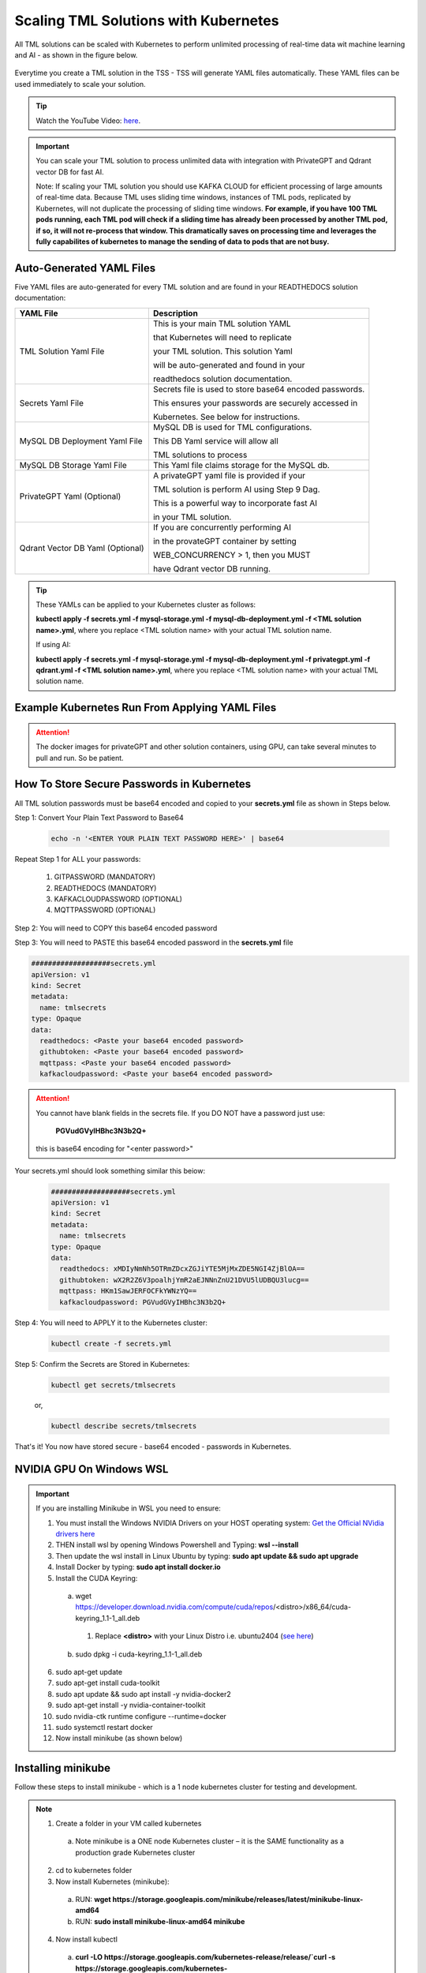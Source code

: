 Scaling TML Solutions with Kubernetes
=================================

All TML solutions can be scaled with Kubernetes to perform unlimited processing of real-time data wit machine learning and AI - as shown in the figure below.

.. figure:: kube.png
   :scale: 70%

Everytime you create a TML solution in the TSS - TSS will generate YAML files automatically.  These YAML files can be used immediately to scale your solution.

.. tip::
   Watch the YouTube Video: `here <https://www.youtube.com/watch?v=MEbmTXIQpVo>`_.

.. important::
   You can scale your TML solution to process unlimited data with integration with PrivateGPT and Qdrant vector DB for fast AI. 

   Note: If scaling your TML solution you should use KAFKA CLOUD for efficient processing of large amounts of real-time data.  Because TML uses sliding time windows, instances of TML pods, 
   replicated by Kubernetes, will not duplicate the processing of sliding time windows.  **For example, if you have 100 TML pods running, each TML pod will check if a sliding time has 
   already 
   been processed by another TML pod, if so, it will not re-process that window.  This dramatically saves on processing time and leverages the fully capabilites of kubernetes to manage the 
   sending of data to pods that are not busy.** 

Auto-Generated YAML Files
-------------------

Five YAML files are auto-generated for every TML solution and are found in your READTHEDOCS solution documentation:

.. list-table::

   * - **YAML File**
     - **Description**
   * - TML Solution Yaml File
     - This is your main TML solution YAML 

       that Kubernetes will need to replicate 

       your TML solution.  This solution Yaml

       will be auto-generated and found in your 

       readthedocs solution documentation.
   * - Secrets Yaml File
     - Secrets file is used to store base64 encoded passwords.

       This ensures your passwords are securely accessed in 

       Kubernetes.  See below for instructions.
   * - MySQL DB Deployment Yaml File
     - MySQL DB is used for TML configurations.  

       This DB Yaml service will allow all 

       TML solutions to process
   * - MySQL DB Storage Yaml File
     - This Yaml file claims storage for the MySQL db.
   * - PrivateGPT Yaml (Optional)
     - A privateGPT yaml file is provided if your

       TML solution is perform AI using Step 9 Dag.

       This is a powerful way to incorporate fast AI 

       in your TML solution.
   * - Qdrant Vector DB Yaml (Optional)
     - If you are concurrently performing AI 

       in the provateGPT container by setting 

       WEB_CONCURRENCY > 1, then you MUST 

       have Qdrant vector DB running.
  
.. tip::
   These YAMLs can be applied to your Kubernetes cluster as follows:

   **kubectl apply -f secrets.yml -f mysql-storage.yml -f mysql-db-deployment.yml -f <TML solution name>.yml**, where you replace <TML solution name> with your actual TML solution name.

   If using AI:

   **kubectl apply -f secrets.yml -f mysql-storage.yml -f mysql-db-deployment.yml -f privategpt.yml -f qdrant.yml -f <TML solution name>.yml**, where you replace <TML solution name> with 
   your actual TML solution name.

Example Kubernetes Run From Applying YAML Files
-------------------

.. figure:: kuberun.png
   :scale: 70%

.. attention::

   The docker images for privateGPT and other solution containers, using GPU, can take several minutes to pull and run. So be patient. 

How To Store Secure Passwords in Kubernetes
-------------------

All TML solution passwords must be base64 encoded and copied to your **secrets.yml** file as shown in Steps below.

Step 1: Convert Your Plain Text Password to Base64

 .. code-block::

    echo -n '<ENTER YOUR PLAIN TEXT PASSWORD HERE>' | base64 

Repeat Step 1 for ALL your passwords:
 
  1. GITPASSWORD (MANDATORY)

  2. READTHEDOCS (MANDATORY)

  3. KAFKACLOUDPASSWORD (OPTIONAL)

  4. MQTTPASSWORD (OPTIONAL)

Step 2: You will need to COPY this base64 encoded password

Step 3: You will need to PASTE this base64 encoded password in the **secrets.yml** file

.. code-block:: YAML
      
      ###################secrets.yml
      apiVersion: v1
      kind: Secret
      metadata:
        name: tmlsecrets
      type: Opaque
      data:
        readthedocs: <Paste your base64 encoded password>
        githubtoken: <Paste your base64 encoded password>
        mqttpass: <Paste your base64 encoded password>
        kafkacloudpassword: <Paste your base64 encoded password>

.. attention::
   You cannot have blank fields in the secrets file.  If you DO NOT have a password just use:

    **PGVudGVyIHBhc3N3b2Q+**

   this is base64 encoding for "<enter password>"

Your secrets.yml should look something similar this beiow:

  .. code-block:: YAML

      ###################secrets.yml
      apiVersion: v1
      kind: Secret
      metadata:
        name: tmlsecrets
      type: Opaque
      data:
        readthedocs: xMDIyNmNh5OTRmZDcxZGJiYTE5MjMxZDE5NGI4ZjBlOA==
        githubtoken: wX2R2Z6V3poalhjYmR2aEJNNnZnU21DVU5lUDBQU3lucg==
        mqttpass: HKm1SawJERFOCFkYWNzYQ==
        kafkacloudpassword: PGVudGVyIHBhc3N3b2Q+

Step 4: You will need to APPLY it to the Kubernetes cluster:

  .. code-block::

     kubectl create -f secrets.yml

Step 5: Confirm the Secrets are Stored in Kubernetes:

  .. code-block::

     kubectl get secrets/tmlsecrets

  or, 

  .. code-block::

     kubectl describe secrets/tmlsecrets

That's it!  You now have stored secure - base64 encoded - passwords in Kubernetes.

NVIDIA GPU On Windows WSL
------------------

.. important::

   If you are installing Minikube in WSL you need to ensure:

   1. You must install the Windows NVIDIA Drivers on your HOST operating system: `Get the Official NVidia drivers here <https://www.nvidia.com/en-us/drivers/>`_

   2. THEN install wsl by opening Windows Powershell and Typing:  **wsl --install**

   3. Then update the wsl install in Linux Ubuntu by typing: **sudo apt update && sudo apt upgrade**

   4. Install Docker by typing: **sudo apt install docker.io**

   5. Install the CUDA Keyring: 
     a. wget https://developer.download.nvidia.com/compute/cuda/repos/<distro>/x86_64/cuda-keyring_1.1-1_all.deb
      1. Replace **<distro>** with your Linux Distro i.e. ubuntu2404 (`see here <https://docs.nvidia.com/cuda/cuda-installation-guide-linux/index.html#ubuntu>`_)
     b. sudo dpkg -i cuda-keyring_1.1-1_all.deb

   6. sudo apt-get update

   7. sudo apt-get install cuda-toolkit 

   8. sudo apt update && sudo apt install -y nvidia-docker2

   9. sudo apt-get install -y nvidia-container-toolkit

   10. sudo nvidia-ctk runtime configure --runtime=docker

   11. sudo systemctl restart docker

   12. Now install minikube (as shown below)

 
Installing minikube
-------------------

Follow these steps to install minikube - which is a 1 node kubernetes cluster for testing and development.

.. note::
      1.	Create a folder in your VM called kubernetes
       a. Note minikube is a ONE node Kubernetes cluster – it is the SAME functionality as a production grade Kubernetes cluster
      2.	cd to kubernetes folder
      3. Now install Kubernetes (minikube):
       a. RUN: **wget https://storage.googleapis.com/minikube/releases/latest/minikube-linux-amd64**
       b. RUN: **sudo install minikube-linux-amd64 minikube**
      
      4.	Now install kubectl
       a. **curl -LO https://storage.googleapis.com/kubernetes-release/release/`curl -s https://storage.googleapis.com/kubernetes-release/release/stable.txt`/bin/linux/amd64/kubectl**
       b. RUN: **sudo chmod +x kubectl**
       c. RUN: **sudo install -o root -g root -m 0755 kubectl /usr/local/bin/kubectl**
      
      5.	RUN Kubernetes: **minikube start --driver=docker \-\-cni calico \-\-memory 8192**
       a. make sure docker engine is installed. If not run: **sudo apt-get install docker.io**
       b. RUN: **sudo chmod 666 /var/run/docker.sock**
       c. Note: If you have a Nvidia GPU then use: **minikube start --driver docker \-\-container-runtime docker \-\-gpus all \-\-cni calico \-\-memory 8192**
       d. Note **\-\-cni calico** uses the **calico** Container Networking Interface (CNI)

      6.	Create POD inside Kubernetes running your Docker Container
       a. RUN: **kubectl apply -f <YAML files>**
       b. RUN: **kubectl get deployments**
            
      7.	PORT Forward 9005:
       a. RUN: **kubectl port-forward deployment/<deployment name> 9005:9005**

Confirming CUDA Installation in Kubernetes (minikube)
-----------------------------------

.. important::

   Make sure to update the key rings: :ref:`NVIDIA Common Issues`

To confirm your NVIDIA CUDA is properly installed in Kubernetes run the a test workload.

nvidia-test-vector-add.yml
^^^^^^^^^^^^^^^^^

Apply this yaml file to the kubernetes cluster by running: **kubectl apply -f nvidia-test-vector-add.yml**

.. code-block::

      #source: nvidia-test-vector-add.yml
      apiVersion: v1
      kind: Pod
      metadata:
        name: cuda-vector-add
      spec:
        restartPolicy: OnFailure
        containers:
          - name: cuda-vector-add
            image: k8s.gcr.io/cuda-vector-add:v0.1
            resources:
              limits:
                nvidia.com/gpu: 1

.. code-block::
 
   kubectl apply -f nvidia-test-vector-add.yml


If your NVIDIA install is correct, you should see the output after typing: **kubectl logs cuda-vector-add**

.. code-block::

   kubectl logs cuda-vector-add

The results:

.. code-block::

    [Vector addition of 50000 elements]
    Copy input data from the host memory to the CUDA device
    CUDA kernel launch with 196 blocks of 256 threads
    Copy output data from the CUDA device to the host memory
    Test PASSED
    Done

Scaling EXAMPLE: Scaling Cybersecurity with privateGPT solution
--------------------------------------------

To show how simple it is to scale TML solutions in kubernetes, we will scale :ref:`Cybersecurity Solution with PrivateGPT, MQTT, HiveMQ`

.. tip::
   If you do not have Kubernetes cluster access then install minikube locally: See this section :ref:`Installing minikube`

.. note::
   Here are the steps to scaling the cybersecurity solution with privateGPT:

   1. Run the :ref:`Solution DAG Code: solution_preprocessing_ai_mqtt_dag-cybersecuritywithprivategpt-3f10` in the TSS.  
   2. Go to the `solution documentation on readthedocs <https://cybersecuritywithprivategpt-3f10.readthedocs.io/en/latest/index.html>`_
   3. Go to section: `Scaling [cybersecuritywithprivategpt-3f10] With Kubernetes <https://cybersecuritywithprivategpt-3f10.readthedocs.io/en/latest/kube.html#scaling-cybersecuritywithprivategpt-3f10-with-kubernetes>`_
   4. Copy the following YML files and save to your local computer in Linux:
     a. `mysql-storage.yml <https://cybersecuritywithprivategpt-3f10.readthedocs.io/en/latest/kube.html#mysql-storage-yml>`_
     b. `mysql-db-deployment.yml <https://cybersecuritywithprivategpt-3f10.readthedocs.io/en/latest/kube.html#mysql-db-deployment-yml>`_
     c. `privategpt.yml <https://cybersecuritywithprivategpt-3f10.readthedocs.io/en/latest/kube.html#privategpt-yml>`_
     d. `qdrant.yml <https://cybersecuritywithprivategpt-3f10.readthedocs.io/en/latest/kube.html#qdrant-yml>`_
     e. `cybersecuritywithprivategpt-3f10.yml <https://cybersecuritywithprivategpt-3f10.readthedocs.io/en/latest/kube.html#cybersecuritywithprivategpt-3f10-yml>`_
   5. Now apply the YML files to your Kubernetes cluster:
     a. **kubectl apply -f mysql-storage.yml -f mysql-db-deployment.yml -f qdrant.yml -f privategpt.yml -f cybersecuritywithprivategpt-3f10.yml**
   6. Run: **kubectl get pods**
     a. You should see a list of pods - as shown in figure below.
   7. Run the Cybersecurity dashboard.
     a. Run: **kubectl get deployment**
     b. Run: **kubectl port-forward deployment/<deployment name> 9005:<SOLUTIONVIPERVIZPORT>**
     c. Run the Dashboard - it should look like :ref:`The Dashboard with PrivateGPT`:
         `http://localhost:9005/tml-cisco-network-privategpt-monitor.html?topic=cisco-network-preprocess,cisco-network- 
         privategpt&offset=-1&groupid=&rollbackoffset=400&topictype=prediction&append=0&secure=1 <http://localhost:9005/tml-cisco-network-privategpt-monitor.html?topic=cisco-network-preprocess,cisco-network- 
         privategpt&offset=-1&groupid=&rollbackoffset=400&topictype=prediction&append=0&secure=1>`_

This image shows 3 replicas of the TML solution: cybersecuritywithprivategpt-3f10, along with a mysql pod and a privategpt pod.  

.. figure:: kubectl.png
   :scale: 50%

.. tip::
   The number of replicas can be changed in the **cybersecuritywithprivategpt-3f10.yml** file: look for **replicas**.  You can increase or decrease the number of replicas based on the amout of real-time data you are processing.

   To inside the pods, you can type command: 

    COMMAND: **kubectl exec -it <pod name> \-\- bash** (replace <pod name> with actual pod name)

   To delete the pods type:

    COMMAND: **kubectl delete all \-\-all \-\-all-namespaces**

   To get information on a pod type:

    COMMAND: **kubectl describe pod <pod name>** (replace <pod name> with actual pod name)


